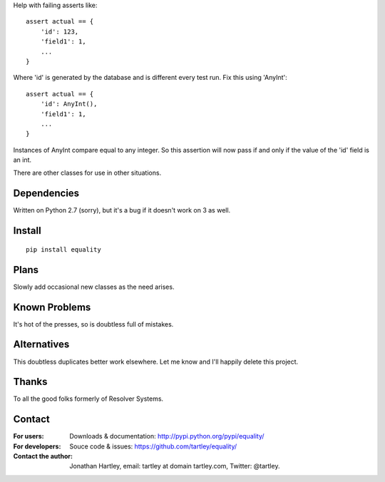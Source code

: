 Help with failing asserts like::

    assert actual == {
        'id': 123,
        'field1': 1,
        ...
    }

Where 'id' is generated by the database and is different every test run.
Fix this using 'AnyInt'::

    assert actual == {
        'id': AnyInt(),
        'field1': 1,
        ...
    }

Instances of AnyInt compare equal to any integer. So this assertion will
now pass if and only if the value of the 'id' field is an int.

There are other classes for use in other situations.

Dependencies
------------

Written on Python 2.7 (sorry),
but it's a bug if it doesn't work on 3 as well.

Install
-------

::

    pip install equality

Plans
-----

Slowly add occasional new classes as the need arises.

Known Problems
--------------

It's hot of the presses, so is doubtless full of mistakes.

Alternatives
------------

This doubtless duplicates better work elsewhere. Let me know and I'll
happily delete this project.

Thanks
------

To all the good folks formerly of Resolver Systems.

Contact
-------

:For users: Downloads & documentation:
    http://pypi.python.org/pypi/equality/

:For developers: Souce code & issues:
    https://github.com/tartley/equality/

:Contact the author:
    Jonathan Hartley, email: tartley at domain tartley.com, Twitter: @tartley.



